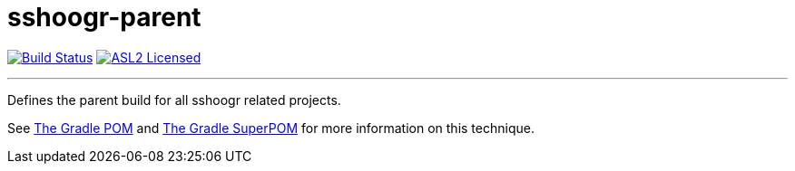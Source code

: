 = sshoogr-parent
:linkattrs:
:project-owner:   sshoogr
:project-repo:    sshoogr
:project-name:    sshoogr-parent
:project-group:   com.aestasit.sshoogr

image:https://github.com/{project-owner}/{project-name}/workflows/Build/badge.svg["Build Status", link="https://github.com/{project-owner}/{project-name}/actions"]
image:http://img.shields.io/badge/license-ASL2-blue.svg["ASL2 Licensed", link="http://opensource.org/licenses/ASL2"]

---

Defines the parent build for all sshoogr related projects.

See link:http://andresalmiray.com/the-gradle-pom/[The Gradle POM] and link:http://andresalmiray.com/the-gradle-superpom/[The Gradle SuperPOM] for more information on this technique.
